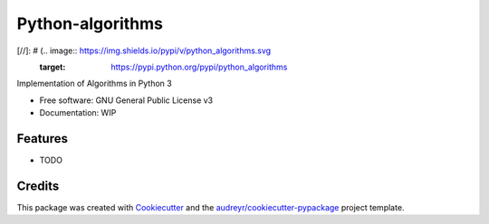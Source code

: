 =================
Python-algorithms
=================

[//]: # (.. image:: https://img.shields.io/pypi/v/python_algorithms.svg
        :target: https://pypi.python.org/pypi/python_algorithms

.. image:: https://img.shields.io/travis/sam3ay/python_algorithms.svg
        :target: https://travis-ci.org/sam3ay/python_algorithms

.. image:: https://readthedocs.org/projects/python-algorithms/badge/?version=latest
        :target: https://python-algorithms.readthedocs.io/en/latest/?badge=latest
        :alt: Documentation Status)



Implementation of Algorithms in Python 3


* Free software: GNU General Public License v3
* Documentation: WIP


Features
--------

* TODO

Credits
-------

This package was created with Cookiecutter_ and the `audreyr/cookiecutter-pypackage`_ project template.

.. _Cookiecutter: https://github.com/audreyr/cookiecutter
.. _`audreyr/cookiecutter-pypackage`: https://github.com/audreyr/cookiecutter-pypackage
